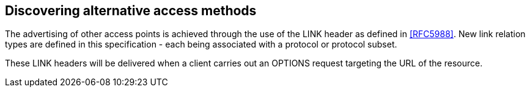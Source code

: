 
== Discovering alternative access methods

The advertising of other access points is achieved through the use of
the LINK header as defined in <<RFC5988>>.  New link relation types are
defined in this specification - each being associated with a protocol
or protocol subset.

These LINK headers will be delivered when a client carries out an
OPTIONS request targeting the URL of the resource.
